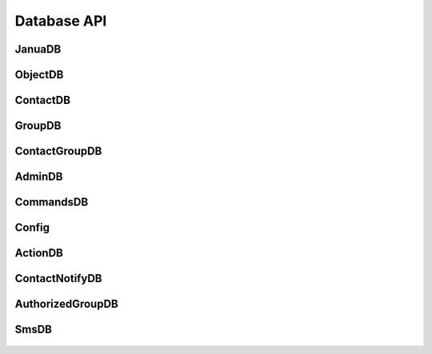 Database API
------------

**JanuaDB**
~~~~~~~~~~~

  .. autoclass:: janua.db.connection.JanuaDB
     :members:
     :special-members: __init__

**ObjectDB**
~~~~~~~~~~~~

  .. autoclass:: janua.db.connection.ObjectDB
     :members:
     :special-members: __init__

**ContactDB**
~~~~~~~~~~~~~

  .. autoclass:: janua.db.connection.ContactDB
     :members:

**GroupDB**
~~~~~~~~~~~

  .. autoclass:: janua.db.connection.GroupDB
     :members:

**ContactGroupDB**
~~~~~~~~~~~~~~~~~~

  .. autoclass:: janua.db.connection.ContactGroupDB
     :members:

**AdminDB**
~~~~~~~~~~~

  .. autoclass:: janua.db.connection.AdminDB
     :members:

**CommandsDB**
~~~~~~~~~~~~~~

  .. autoclass:: janua.db.connection.CommandsDB
     :members:

**Config**
~~~~~~~~~~

  .. autoclass:: janua.db.connection.ConfigDB
     :members:

**ActionDB**
~~~~~~~~~~~~

  .. autoclass:: janua.db.connection.ActionDB
     :members:

**ContactNotifyDB**
~~~~~~~~~~~~~~~~~~~

  .. autoclass:: janua.db.connection.ContactNotifyDB
     :members:

**AuthorizedGroupDB**
~~~~~~~~~~~~~~~~~~~~~

  .. autoclass:: janua.db.connection.AuthorizedGroupDB
     :members:

**SmsDB**
~~~~~~~~~

  .. autoclass:: janua.db.connection.SmsDB
     :members:
